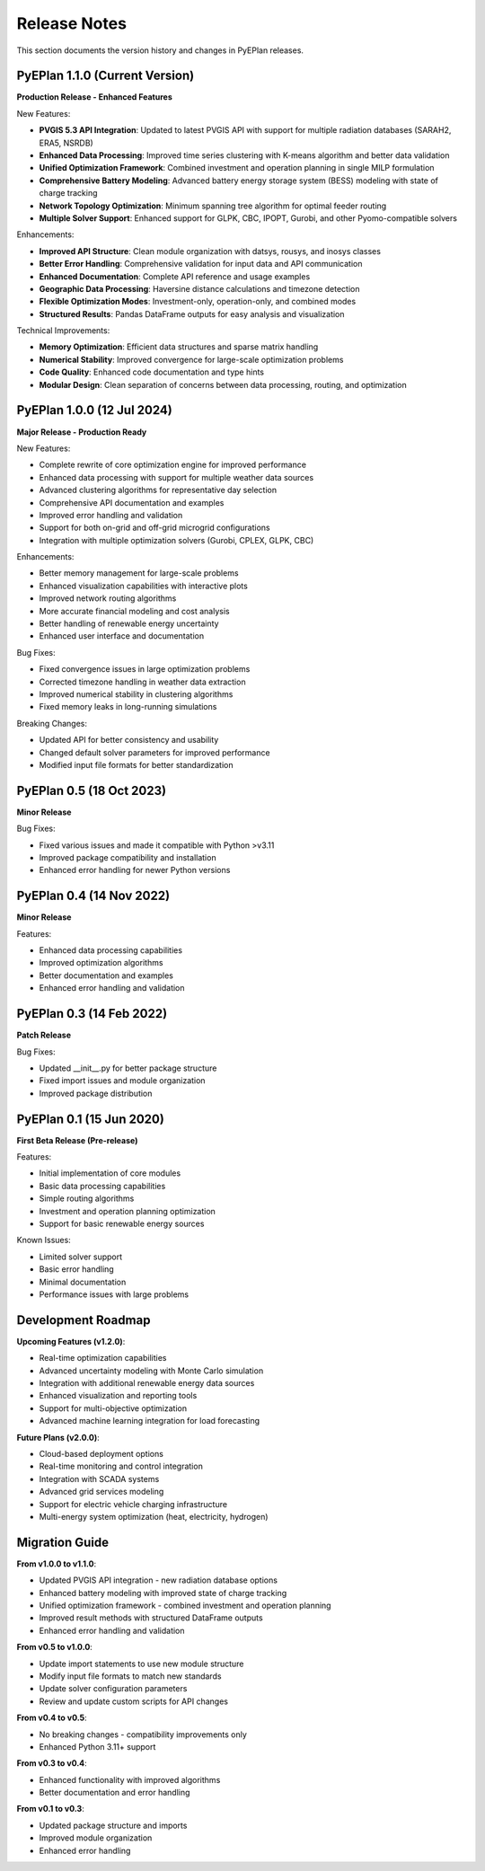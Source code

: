 #######################
Release Notes
#######################

This section documents the version history and changes in PyEPlan releases.

PyEPlan 1.1.0 (Current Version)
===============================

**Production Release - Enhanced Features**

New Features:

* **PVGIS 5.3 API Integration**: Updated to latest PVGIS API with support for multiple radiation databases (SARAH2, ERA5, NSRDB)
* **Enhanced Data Processing**: Improved time series clustering with K-means algorithm and better data validation
* **Unified Optimization Framework**: Combined investment and operation planning in single MILP formulation
* **Comprehensive Battery Modeling**: Advanced battery energy storage system (BESS) modeling with state of charge tracking
* **Network Topology Optimization**: Minimum spanning tree algorithm for optimal feeder routing
* **Multiple Solver Support**: Enhanced support for GLPK, CBC, IPOPT, Gurobi, and other Pyomo-compatible solvers

Enhancements:

* **Improved API Structure**: Clean module organization with datsys, rousys, and inosys classes
* **Better Error Handling**: Comprehensive validation for input data and API communication
* **Enhanced Documentation**: Complete API reference and usage examples
* **Geographic Data Processing**: Haversine distance calculations and timezone detection
* **Flexible Optimization Modes**: Investment-only, operation-only, and combined modes
* **Structured Results**: Pandas DataFrame outputs for easy analysis and visualization

Technical Improvements:

* **Memory Optimization**: Efficient data structures and sparse matrix handling
* **Numerical Stability**: Improved convergence for large-scale optimization problems
* **Code Quality**: Enhanced code documentation and type hints
* **Modular Design**: Clean separation of concerns between data processing, routing, and optimization

PyEPlan 1.0.0 (12 Jul 2024)
============================

**Major Release - Production Ready**

New Features:

* Complete rewrite of core optimization engine for improved performance
* Enhanced data processing with support for multiple weather data sources
* Advanced clustering algorithms for representative day selection
* Comprehensive API documentation and examples
* Improved error handling and validation
* Support for both on-grid and off-grid microgrid configurations
* Integration with multiple optimization solvers (Gurobi, CPLEX, GLPK, CBC)

Enhancements:

* Better memory management for large-scale problems
* Enhanced visualization capabilities with interactive plots
* Improved network routing algorithms
* More accurate financial modeling and cost analysis
* Better handling of renewable energy uncertainty
* Enhanced user interface and documentation

Bug Fixes:

* Fixed convergence issues in large optimization problems
* Corrected timezone handling in weather data extraction
* Improved numerical stability in clustering algorithms
* Fixed memory leaks in long-running simulations

Breaking Changes:

* Updated API for better consistency and usability
* Changed default solver parameters for improved performance
* Modified input file formats for better standardization

PyEPlan 0.5 (18 Oct 2023)
==========================

**Minor Release**

Bug Fixes:

* Fixed various issues and made it compatible with Python >v3.11
* Improved package compatibility and installation
* Enhanced error handling for newer Python versions

PyEPlan 0.4 (14 Nov 2022)
==========================

**Minor Release**

Features:

* Enhanced data processing capabilities
* Improved optimization algorithms
* Better documentation and examples
* Enhanced error handling and validation

PyEPlan 0.3 (14 Feb 2022)
==========================

**Patch Release**

Bug Fixes:

* Updated __init__.py for better package structure
* Fixed import issues and module organization
* Improved package distribution

PyEPlan 0.1 (15 Jun 2020)
==========================

**First Beta Release (Pre-release)**

Features:

* Initial implementation of core modules
* Basic data processing capabilities
* Simple routing algorithms
* Investment and operation planning optimization
* Support for basic renewable energy sources

Known Issues:

* Limited solver support
* Basic error handling
* Minimal documentation
* Performance issues with large problems

Development Roadmap
==================

**Upcoming Features (v1.2.0)**:

* Real-time optimization capabilities
* Advanced uncertainty modeling with Monte Carlo simulation
* Integration with additional renewable energy data sources
* Enhanced visualization and reporting tools
* Support for multi-objective optimization
* Advanced machine learning integration for load forecasting

**Future Plans (v2.0.0)**:

* Cloud-based deployment options
* Real-time monitoring and control integration
* Integration with SCADA systems
* Advanced grid services modeling
* Support for electric vehicle charging infrastructure
* Multi-energy system optimization (heat, electricity, hydrogen)

Migration Guide
==============

**From v1.0.0 to v1.1.0**:

* Updated PVGIS API integration - new radiation database options
* Enhanced battery modeling with improved state of charge tracking
* Unified optimization framework - combined investment and operation planning
* Improved result methods with structured DataFrame outputs
* Enhanced error handling and validation

**From v0.5 to v1.0.0**:

* Update import statements to use new module structure
* Modify input file formats to match new standards
* Update solver configuration parameters
* Review and update custom scripts for API changes

**From v0.4 to v0.5**:

* No breaking changes - compatibility improvements only
* Enhanced Python 3.11+ support

**From v0.3 to v0.4**:

* Enhanced functionality with improved algorithms
* Better documentation and error handling

**From v0.1 to v0.3**:

* Updated package structure and imports
* Improved module organization
* Enhanced error handling